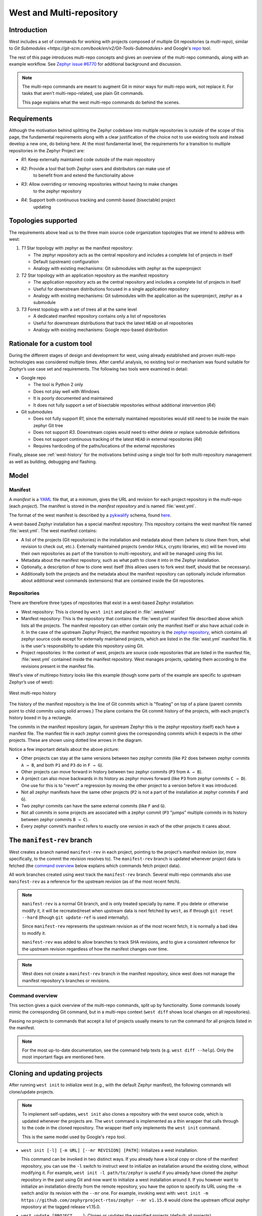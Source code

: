 .. _west-multi-repo:

West and Multi-repository
#########################

Introduction
************

West includes a set of commands for working with projects composed of multiple
Git repositories (a *multi-repo*), similar to `Git Submodules
<https://git-scm.com/book/en/v2/Git-Tools-Submodules>` and Google's `repo
<https://gerrit.googlesource.com/git-repo/>`_ tool.

The rest of this page introduces multi-repo concepts and gives an overview of
the multi-repo commands, along with an example workflow. See
`Zephyr issue #6770`_ for additional background and discussion.

.. note::

   The multi-repo commands are meant to augment Git in minor ways for
   multi-repo work, not replace it. For tasks that aren't multi-repo-related,
   use plain Git commands.

   This page explains what the west multi-repo commands do behind the scenes.

Requirements
************

Although the motivation behind splitting the Zephyr codebase into multiple
repositories is outside of the scope of this page, the fundamental requirements
along with a clear justification of the choice not to use existing tools and
instead develop a new one, do belong here.
At the most fundamental level, the requirements for a transition to multiple
repositories in the Zephyr Project are:

* *R1*: Keep externally maintained code outside of the main repository
* *R2*: Provide a tool that both Zephyr users and distributors can make use of
        to benefit from and extend the functionality above
* *R3*: Allow overriding or removing repositories without having to make changes
        to the zephyr repository
* *R4*: Support both continuous tracking and commit-based (bisectable) project
        updating

Topologies supported
********************

The requirements above lead us to the three main source code organization
topologies that we intend to address with west:

#. *T1* Star topology with zephyr as the manifest repository:

   - The zephyr repository acts as the central repository and includes a
     complete list of projects in itself
   - Default (upstream) configuration
   - Analogy with existing mechanisms: Git submodules with zephyr as the
     superproject

#. *T2* Star topology with an application repository as the manifest repository

   - The application repository acts as the central repository and includes a
     complete list of projects in itself
   - Useful for downstream distributions focused in a single application
     repository
   - Analogy with existing mechanisms: Git submodules with the application as
     the superproject, zephyr as a submodule

#. *T3* Forest topology with a set of trees all at the same level

   - A dedicated manifest repository contains only a list of repositories
   - Useful for downstream distributions that track the latest ``HEAD`` on all
     repositories
   - Analogy with existing mechanisms: Google repo-based distribution

Rationale for a custom tool
***************************

During the different stages of design and development for west, using already
established and proven multi-repo technologies was considered multiple times.
After careful analysis, no existing tool or mechanism was found suitable for
Zephyr’s use case set and requirements. The following two tools were examined
in detail:

* Google repo

  - The tool is Python 2 only
  - Does not play well with Windows
  - It is poorly documented and maintained
  - It does not fully support a set of bisectable repositories without
    additional intervention (*R4*)

* Git submodules

  - Does not fully support *R1*, since the externally maintained repositories
    would still need to be inside the main zephyr Git tree
  - Does not support *R3*. Downstream copies would need to either delete or
    replace submodule definitions
  - Does not support continuous tracking of the latest ``HEAD`` in external
    repositories (*R4*)
  - Requires hardcoding of the paths/locations of the external repositories 

Finally, please see :ref:`west-history` for the motivations behind using a
single tool for both multi-repository management as well as building, debugging
and flashing.

.. _west-mr-model:

Model
*****

Manifest
========

A *manifest* is a `YAML <http://yaml.org/>`_ file that, at a minimum, gives the
URL and revision for each project repository in the multi-repo (each *project*).
The manifest is stored in the *manifest repository* and is named :file:`west.yml`.

The format of the west manifest is described by a `pykwalify
<https://pypi.org/project/pykwalify/>`_ schema, found `here
<https://github.com/zephyrproject-rtos/west/blob/master/src/west/manifest-schema.yml>`_.

A west-based Zephyr installation has a special manifest repository. This
repository contains the west manifest file named :file:`west.yml`. The west
manifest contains:

* A list of the projects (Git repositories) in the installation and
  metadata about them (where to clone them from, what revision to check out,
  etc.). Externally maintained projects (vendor HALs, crypto libraries, etc)
  will be moved into their own repositories as part of the transition to
  multi-repository, and will be managed using this list.

* Metadata about the manifest repository, such as what path to clone it into in
  the Zephyr installation.

* Optionally, a description of how to clone west itself (this allows users to
  fork west itself, should that be necessary).

* Additionally both the projects and the metadata about the manifest repository
  can optionally include information about additional west commands (extensions)
  that are contained inside the Git repositories.

Repositories
============

There are therefore three types of repositories that exist in a west-based Zephyr
installation:

* West repository: This is cloned by ``west init`` and placed in
  :file:`.west/west`

* Manifest repository: This is the repository that contains the :file:`west.yml`
  manifest file described above which lists all the projects. The manifest
  repository can either contain only the manifest itself or also have actual
  code in it. In the case of the upstream Zephyr Project, the manifest
  repository is the `zephyr repository <https://github.com/zephyrproject-rtos/zephyr>`_,
  which contains all zephyr source code except for externally maintained
  projects, which are listed in the :file:`west.yml` manifest file.
  It is the user's responsibility to update this repository using Git.

* Project repositories: In the context of west, projects are source code
  repositories that are listed in the manifest file, :file:`west.yml` contained
  inside the manifest repository. West manages projects, updating them according
  to the revisions present in the manifest file.

West's view of multirepo history looks like this example (though some parts of
the example are specific to upstream Zephyr’s use of west):

.. figure:: west-mr-model.png
    :align: center
    :alt: West multi-repo history
    :figclass: align-center

    West multi-repo history

The history of the manifest repository is the line of Git commits which is
"floating" on top of a plane (parent commits point to child commits using
solid arrows.) The plane contains the Git commit history of the projects, with
each project's history boxed in by a rectangle.

The commits in the manifest repository (again, for upstream Zephyr this is the
zephyr repository itself) each have a manifest file. The manifest file in each
zephyr commit gives the corresponding commits which it expects in the other
projects. These are shown using dotted line arrows in the diagram.

Notice a few important details about the above picture:

- Other projects can stay at the same versions between two zephyr commits
  (like ``P2`` does between zephyr commits ``A → B``, and both ``P1`` and
  ``P3`` do in ``F → G``).
- Other projects can move forward in history between two zephyr commits (``P3``
  from ``A → B``).
- A project can also move backwards in its history as zephyr moves forward
  (like ``P3`` from zephyr commits ``C → D``). One use for this is to "revert"
  a regression by moving the other project to a version before it was
  introduced.
- Not all zephyr manifests have the same other projects (``P2`` is not a part
  of the installation at zephyr commits ``F`` and ``G``).
- Two zephyr commits can have the same external commits (like ``F`` and ``G``).
- Not all commits in some projects are associated with a zephyr commit (``P3``
  "jumps" multiple commits in its history between zephyr commits ``B → C``).
- Every zephyr commit’s manifest refers to exactly one version in each of the
  other projects it cares about.

The ``manifest-rev`` branch
***************************

West creates a branch named ``manifest-rev`` in each project, pointing to the
project's manifest revision (or, more specifically, to the commit the revision
resolves to). The ``manifest-rev`` branch is updated whenever project data is
fetched (the `command overview`_ below explains which commands fetch project
data).

All work branches created using west track the ``manifest-rev`` branch. Several
multi-repo commands also use ``manifest-rev`` as a reference for the upstream
revision (as of the most recent fetch).

.. note::

   ``manifest-rev`` is a normal Git branch, and is only treated specially by
   name. If you delete or otherwise modify it, it will be recreated/reset when
   upstream data is next fetched by ``west``, as if through ``git reset
   --hard`` (though ``git update-ref`` is used internally).

   Since ``manifest-rev`` represents the upstream revision as of the most
   recent fetch, it is normally a bad idea to modify it.

   ``manifest-rev`` was added to allow branches to track SHA revisions, and to
   give a consistent reference for the upstream revision regardless of how the
   manifest changes over time.

.. note::
   West does not create a ``manifest-rev`` branch in the manifest repository,
   since west does not manage the manifest repository's branches or revisions.

Command overview
================

This section gives a quick overview of the multi-repo commands, split up by
functionality. Some commands loosely mimic the corresponding Git command, but in
a multi-repo context (``west diff`` shows local changes on all repositories).

Passing no projects to commands that accept a list of projects usually means to
run the command for all projects listed in the manifest.

.. note::

   For the most up-to-date documentation, see the command help texts (e.g.
   ``west diff --help``). Only the most important flags are mentioned here.

Cloning and updating projects
*****************************

After running ``west init`` to initialize west (e.g., with the default Zephyr
manifest), the following commands will clone/update projects.

.. note::

   To implement self-updates, ``west init`` also clones a repository with the
   west source code, which is updated whenever the projects are. The ``west``
   command is implemented as a thin wrapper that calls through to the code in
   the cloned repository. The wrapper itself only implements the ``west init``
   command.

   This is the same model used by Google's ``repo`` tool.

- ``west init [-l] [-m URL] [--mr REVISION] [PATH]``: Initializes a west
  installation.

  This command can be invoked in two distinct ways.
  If you already have a local copy or clone of the manifest repository, you can
  use the ``-l`` switch to instruct west to initialize an installation around
  the existing clone, without modifying it. For example,
  ``west init -l path/to/zephyr`` is useful if you already have cloned the
  zephyr repository in the past using Git and now want to initialize a west
  installation around it. 
  If you however want to initialize an installation directly from the remote
  repository, you have the option to specify its URL using the ``-m`` switch
  and/or its revision with the ``--mr`` one. For example, invoking west with:
  ``west init -m https://github.com/zephyrproject-rtos/zephyr --mr v1.15.0``
  would clone the upstream official zephyr repository at the tagged release
  v1.15.0.

- ``west update [PROJECT ...]``: Clones or updates the specified
  projects (default: all projects).

  This command will parse the manifest file (:file:`west.yml`) in the manifest
  repository, clone all project repositories that are not already present
  locally and finally update all projects to the revision specified in the
  manifest file.
  An initial branch named after the project's manifest revision is created in
  each cloned project repository. The names of branch and tag revisions are
  used as-is.  For qualified refs like ``refs/heads/foo``, the last component
  (``foo``) is used. For SHA revisions, a detached ``HEAD`` is checked out.

.. note::
  West uses ``git checkout`` to switch each project to the revision specified
  in the manifest repository. This is typically a safe operation that will not
  modify any branches or staged work you might have.

Miscellaneous commands
**********************

These commands perform miscellaneous functions.

- ``west list``: Lists project information from the manifest (URL, revision,
  path, etc.), along with other manifest-related information.

- ``west diff [PROJECT ...] [ARGUMENT ...]``: Runs a multi-repo ``git diff``
  for the specified projects (default: all cloned projects).

  Extra arguments are passed as-is to ``git diff``.

- ``west status [PROJECT ...] [ARGUMENT ...]``: Like ``west diff``, for
  running ``git status``.

- ``west forall -c COMMAND [PROJECT ...]``: Runs the shell command ``COMMAND``
  within the top-level repository directory of each of the specified projects
  (default: all cloned projects).

  If ``COMMAND`` consists of more than one word, it must be quoted to prevent
  it from being split up by the shell.

  Note that ``west forall`` can be used to run any command, not just Git
  commands. To run a Git command, do ``west forall -c 'git ...'``.

- ``west selfupdate``: Updates the west repository.

  Normally, the west repository is updated automatically whenever a command
  that fetches upstream data is run (this behavior can be
  suppressed for the duration of a single command by passing ``--no-update``).

.. _Zephyr issue #6770:
   https://github.com/zephyrproject-rtos/zephyr/issues/6770

